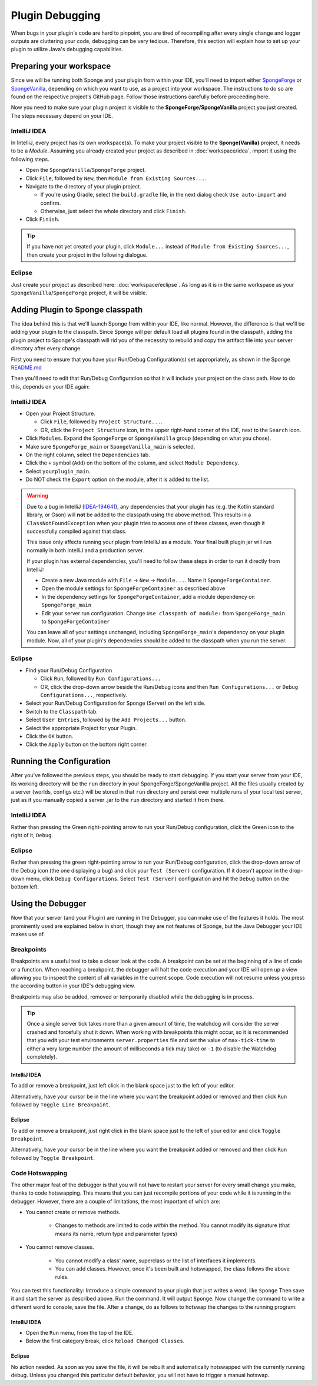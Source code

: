================
Plugin Debugging
================

When bugs in your plugin's code are hard to pinpoint, you are tired of recompiling after every single change
and logger outputs are cluttering your code, debugging can be very tedious. Therefore, this section will
explain how to set up your plugin to utilize Java's debugging capabilities.

Preparing your workspace
========================

Since we will be running both Sponge and your plugin from within your IDE, you'll need to import either
`SpongeForge <https://github.com/SpongePowered/SpongeForge>`_ or `SpongeVanilla
<https://github.com/SpongePowered/SpongeVanilla>`_, depending on which you want to use, as a project into your
workspace. The instructions to do so are found on the respective project's GitHub page. Follow those instructions
carefully before proceeding here.

Now you need to make sure your plugin project is visible to the **SpongeForge/SpongeVanilla** project you just created.
The steps necessary depend on your IDE.

IntelliJ IDEA
~~~~~~~~~~~~~

In IntelliJ, every project has its own workspace(s). To make your project visible to the **Sponge(Vanilla)** project,
it needs to be a *Module*. Assuming you already created your project as described in
:doc:`workspace/idea`, import it using the following steps.

* Open the ``SpongeVanilla``/``SpongeForge`` project.
* Click ``File``, followed by ``New``, then ``Module from Existing Sources...``.
* Navigate to the directory of your plugin project.

  * If you're using Gradle, select the ``build.gradle`` file, in the next dialog check ``Use auto-import`` and confirm.
  * Otherwise, just select the whole directory and click ``Finish``.

* Click ``Finish``.

.. tip::

    If you have not yet created your plugin, click ``Module...`` instead of ``Module from Existing Sources...``,
    then create your project in the following dialogue.

Eclipse
~~~~~~~

Just create your project as described here: :doc:`workspace/eclipse`. As long as it is in the same workspace
as your ``SpongeVanilla``/``SpongeForge`` project, it will be visible.

Adding Plugin to Sponge classpath
=================================

The idea behind this is that we'll launch Sponge from within your IDE, like normal. However, the difference is that
we'll be adding your plugin to the classpath. Since Sponge will per default load all plugins found in the classpath,
adding the plugin project to Sponge's classpath will rid you of the necessity to rebuild and copy the artifact
file into your server directory after every change.

First you need to ensure that you have your Run/Debug Configuration(s) set appropriately, as shown in the Sponge
`README.md <https://github.com/SpongePowered/SpongeForge/blob/stable-7/README.md#running>`_

Then you'll need to edit that Run/Debug Configuration so that it will include your project on the class path.
How to do this, depends on your IDE again:

IntelliJ IDEA
~~~~~~~~~~~~~

* Open your Project Structure.

  * Click ``File``, followed by ``Project Structure...``.
  * OR, click the ``Project Structure`` icon, in the upper right-hand corner of the IDE, next to the ``Search`` icon.

* Click ``Modules``. Expand the ``SpongeForge`` or ``SpongeVanilla`` group (depending on what you chose).
* Make sure ``SpongeForge_main`` or ``SpongeVanilla_main`` is selected.
* On the right column, select the ``Dependencies`` tab.
* Click the ``+`` symbol (``Add``) on the bottom of the column, and select ``Module Dependency``.
* Select ``yourplugin_main``.
* Do NOT check the ``Export`` option on the module, after it is added to the list.

.. warning::

    Due to a bug in IntelliJ (IDEA-194641_), any dependencies that your plugin has (e.g.
    the Kotlin standard library, or Gson) will **not** be added to the classpath using the above
    method. This results in a ``ClassNotFoundException`` when your plugin tries to access one
    of these classes, even though it successfully compiled against that class.

    This issue only affects running your plugin from IntelliJ as a module. Your final
    built plugin jar will run normally in both IntelliJ and a production server.

    If your plugin has external dependencies, you'll need to follow these steps
    in order to run it directly from IntelliJ:

    * Create a new Java module with ``File`` -> ``New`` -> ``Module...``. Name it ``SpongeForgeContainer``.
    * Open the module settings for ``SpongeForgeContainer`` as described above
    * In the dependency settings for ``SpongeForgeContainer``, add a module dependency on ``SpongeForge_main``
    * Edit your server run configuration. Change ``Use classpath of module:`` from ``SpongeForge_main`` to ``SpongeForgeContainer``

    You can leave all of your settings unchanged, including ``SpongeForge_main``'s dependency on your plugin module.
    Now, all of your plugin's dependencies should be added to the classpath when you run the server.


Eclipse
~~~~~~~

* Find your Run/Debug Configuration

  * Click ``Run``, followed by ``Run Configurations...``
  * OR, click the drop-down arrow beside the Run/Debug icons and then ``Run Configurations...`` or
    ``Debug Configurations...``, respectively.

* Select your Run/Debug Configuration for Sponge (Server) on the left side.
* Switch to the ``Classpath`` tab.
* Select ``User Entries``, followed by the ``Add Projects...`` button.
* Select the appropriate Project for your Plugin.
* Click the ``OK`` button.
* Click the ``Apply`` button on the bottom right corner.

Running the Configuration
=========================

After you've followed the previous steps, you should be ready to start debugging.
If you start your server from your IDE, its working directory will be the ``run`` directory in your
SpongeForge/SpongeVanilla project. All the files usually created by a server (worlds, configs etc.) will be stored in
that ``run`` directory and persist over multiple runs of your local test server, just as if you manually copied a
server .jar to the ``run`` directory and started it from there.

IntelliJ IDEA
~~~~~~~~~~~~~

Rather than pressing the Green right-pointing arrow to run your Run/Debug configuration, click the Green icon to the
right of it, ``Debug``.

Eclipse
~~~~~~~

Rather than pressing the green right-pointing arrow to run your Run/Debug configuration, click the drop-down arrow of
the Debug icon (the one displaying a bug) and click your ``Test (Server)`` configuration. If it doesn't appear in the
drop-down menu, click ``Debug Configurations``. Select ``Test (Server)`` configuration and hit the ``Debug`` button
on the bottom left.

Using the Debugger
==================

Now that your server (and your Plugin) are running in the Debugger, you can make use of the features it holds.
The most prominently used are explained below in short, though they are not features of Sponge, but the Java
Debugger your IDE makes use of.

Breakpoints
~~~~~~~~~~~

Breakpoints are a useful tool to take a closer look at the code. A breakpoint can be set at the beginning of a
line of code or a function. When reaching a breakpoint, the debugger will halt the code execution and your IDE
will open up a view allowing you to inspect the content of all variables in the current scope. Code execution
will not resume unless you press the according button in your IDE's debugging view.

Breakpoints may also be added, removed or temporarily disabled while the debugging is in process.

.. tip::

    Once a single server tick takes more than a given amount of time, the watchdog will consider the server crashed
    and forcefully shut it down. When working with breakpoints this might occur, so it is recommended that you
    edit your test environments ``server.properties`` file and set the value of ``max-tick-time`` to either a
    very large number (the amount of milliseconds a tick may take) or ``-1`` (to disable the Watchdog completely).

IntelliJ IDEA
+++++++++++++

To add or remove a breakpoint, just left click in the blank space just to the left of your editor.

Alternatively, have your cursor be in the line where you want the breakpoint added or removed and then click
``Run`` followed by ``Toggle Line Breakpoint``.

Eclipse
+++++++

To add or remove a breakpoint, just right click in the blank space just to the left of your editor and click
``Toggle Breakpoint``.

Alternatively, have your cursor be in the line where you want the breakpoint added or removed and then click ``Run``
followed by ``Toggle Breakpoint``.

Code Hotswapping
~~~~~~~~~~~~~~~~

The other major feat of the debugger is that you will not have to restart your server for every small change you
make, thanks to code hotswapping. This means that you can just recompile portions of your code while it is
running in the debugger. However, there are a couple of limitations, the most important of which are:

* You cannot create or remove methods.

    * Changes to methods are limited to code *within* the method. You cannot modify its signature (that means its name,
      return type and parameter types)

* You cannot remove classes.

    * You cannot modify a class' name, superclass or the list of interfaces it implements.
    * You can add classes. However, once it's been built and hotswapped, the class follows the above rules.

You can test this functionality: Introduce a simple command to your plugin that just writes a word, like ``Sponge``
Then save it and start the server as described above. Run the command. It will output ``Sponge``. Now change the
command to write a different word to console, save the file. After a change, do as follows to hotswap the changes to
the running program:

IntelliJ IDEA
+++++++++++++

* Open the ``Run`` menu, from the top of the IDE.
* Below the first category break, click ``Reload Changed Classes``.

Eclipse
+++++++

No action needed. As soon as you save the file, it will be rebuilt and automatically hotswapped with the
currently running debug. Unless you changed this particular default behavior, you will not have to trigger a manual
hotswap.

.. _IDEA-194641: https://youtrack.jetbrains.com/issue/IDEA-194641
